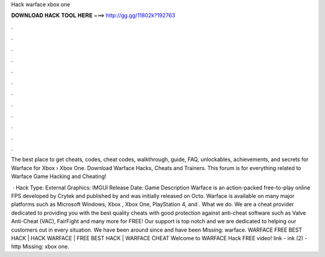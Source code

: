 Hack warface xbox one



𝐃𝐎𝐖𝐍𝐋𝐎𝐀𝐃 𝐇𝐀𝐂𝐊 𝐓𝐎𝐎𝐋 𝐇𝐄𝐑𝐄 ===> http://gg.gg/11802k?192763



.



.



.



.



.



.



.



.



.



.



.



.

The best place to get cheats, codes, cheat codes, walkthrough, guide, FAQ, unlockables, achievements, and secrets for Warface for Xbox   › Xbox One. Download Warface Hacks, Cheats and Trainers. This forum is for everything related to Warface Game Hacking and Cheating!

 · Hack Type: External Graphics: IMGUI Release Date: Game Description Warface is an action-packed free-to-play online FPS developed by Crytek and published by  and was initially released on Octo. Warface is available on many major platforms such as Microsoft Windows, Xbox , Xbox One, PlayStation 4, and . What we do. We are a cheat provider dedicated to providing you with the best quality cheats with good protection against anti-cheat software such as Valve Anti-Cheat (VAC), FairFight and many more for FREE! Our support is top notch and we are dedicated to helping our customers out in every situation. We have been around since and have been Missing: warface. WARFACE FREE BEST HACK | HACK WARFACE | FREE BEST HACK | WARFACE CHEAT Welcome to WARFACE Hack FREE video! link -  ink (2) - http Missing: xbox one.
